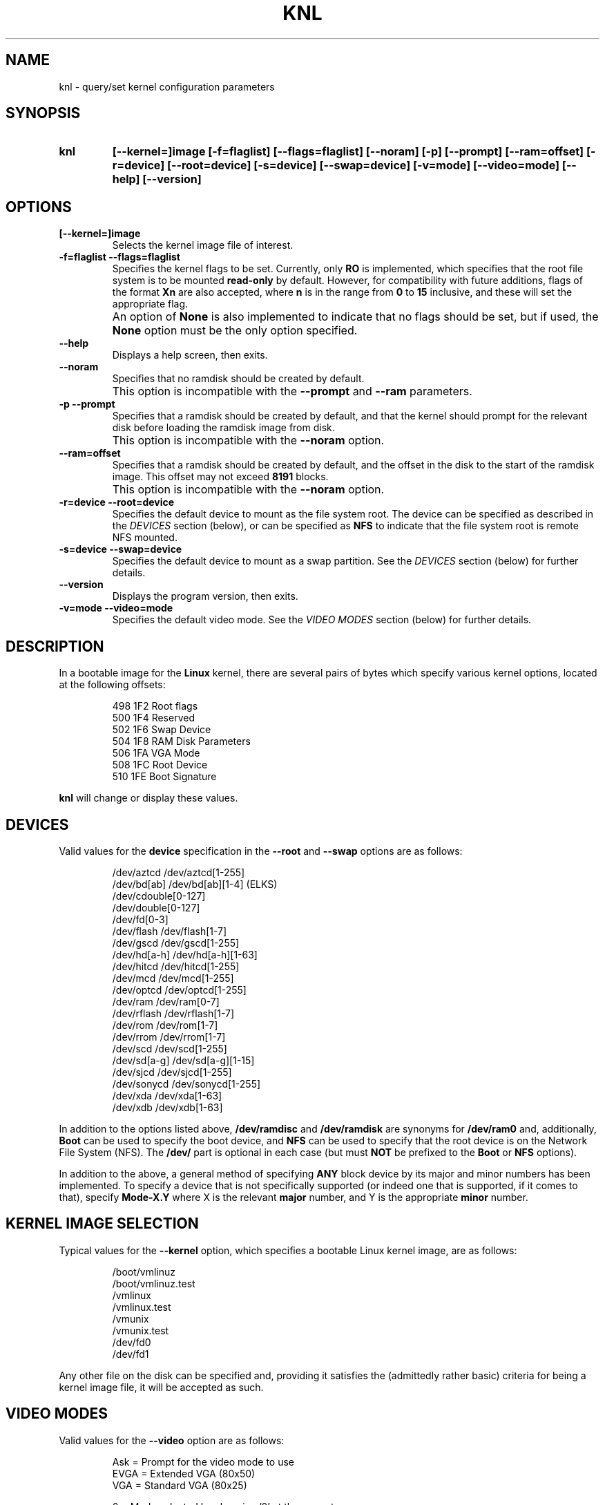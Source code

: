 .\" Copyright 1998-2002 Riley H. Williams <Riley@Williams.Name>.
.\" May be distributed under the GNU General Public License.
.
.TH KNL 8 "10 June 2002" "Linux 2.0" "Linux Programmer's Manual"
.
.SH NAME
knl \- query/set kernel configuration parameters
.
.SH SYNOPSIS
.TP
.B knl
.B [--kernel=]image
.B [-f=flaglist]
.B [--flags=flaglist]
.B [--noram]
.B [-p]
.B [--prompt]
.B [--ram=offset]
.B [-r=device]
.B [--root=device]
.B [-s=device]
.B [--swap=device]
.B [-v=mode]
.B [--video=mode]
.B [--help]
.B [--version]
.
.SH OPTIONS
.TP
.B [--kernel=]image
Selects the kernel image file of interest.
.TP
.B -f=flaglist --flags=flaglist
Specifies the kernel flags to be set. Currently, only
.B RO
is implemented, which specifies that the root file system is to be mounted
.B read-only
by default. However, for compatibility with future additions, flags of the
format
.B Xn
are also accepted, where
.B n
is in the range from
.B 0
to
.B 15
inclusive, and these will set the appropriate flag.
.TP
.B \ 
An option of
.B None
is also implemented to indicate that no flags should be set, but if used,
the
.B None
option must be the only option specified.
.TP
.B --help\ \ \ \ 
Displays a help screen, then exits.
.TP
.B --noram\ \ \ 
Specifies that no ramdisk should be created by default.
.TP
.B \ 
This option is incompatible with the
.B --prompt
and
.B --ram
parameters.
.TP
.B -p --prompt
Specifies that a ramdisk should be created by default, and that the
kernel should prompt for the relevant disk before loading the ramdisk
image from disk.
.TP
.B \ 
This option is incompatible with the
.B --noram
option.
.TP
.B --ram=offset
Specifies that a ramdisk should be created by default, and the offset in
the disk to the start of the ramdisk image. This offset may not exceed
.B 8191
blocks.
.TP
.B \ 
This option is incompatible with the
.B --noram
option.
.TP
.B -r=device --root=device
Specifies the default device to mount as the file system root. The device
can be specified as described in the
.I DEVICES
section (below), or can be specified as
.B NFS
to indicate that the file system root is remote NFS mounted.
.TP
.B -s=device --swap=device
Specifies the default device to mount as a swap partition. See the
.I DEVICES
section (below) for further details.
.TP
.B --version
Displays the program version, then exits.
.TP
.B -v=mode --video=mode
Specifies the default video mode. See the
.I VIDEO MODES
section (below) for further details.
.
.SH DESCRIPTION
In a bootable image for the
.B Linux
kernel, there are several pairs of bytes which specify various kernel
options, located at the following offsets:
.nf
.RS

 498  1F2  Root flags
 500  1F4  Reserved
 502  1F6  Swap Device
 504  1F8  RAM Disk Parameters
 506  1FA  VGA Mode
 508  1FC  Root Device
 510  1FE  Boot Signature

.RE
.fi
.B knl
will change or display these values.
.
.SH DEVICES
Valid values for the
.B device
specification in the
.B --root
and
.B --swap
options are as follows:
.PP
.nf
.RS

/dev/aztcd       /dev/aztcd[1-255]
/dev/bd[ab]      /dev/bd[ab][1-4]        (ELKS)
                 /dev/cdouble[0-127]
                 /dev/double[0-127]
                 /dev/fd[0-3]
/dev/flash       /dev/flash[1-7]
/dev/gscd        /dev/gscd[1-255]
/dev/hd[a-h]     /dev/hd[a-h][1-63]
/dev/hitcd       /dev/hitcd[1-255]
/dev/mcd         /dev/mcd[1-255]
/dev/optcd       /dev/optcd[1-255]
/dev/ram         /dev/ram[0-7]
/dev/rflash      /dev/rflash[1-7]
/dev/rom         /dev/rom[1-7]
/dev/rrom        /dev/rrom[1-7]
/dev/scd         /dev/scd[1-255]
/dev/sd[a-g]     /dev/sd[a-g][1-15]
/dev/sjcd        /dev/sjcd[1-255]
/dev/sonycd      /dev/sonycd[1-255]
/dev/xda         /dev/xda[1-63]
/dev/xdb         /dev/xdb[1-63]

.RE
.fi
.PP
In addition to the options listed above,
.B /dev/ramdisc
and
.B /dev/ramdisk
are synonyms for
.B /dev/ram0
and, additionally,
.B Boot
can be used to specify the boot device, and
.B NFS
can be used to specify that the root device is on the Network File System
(NFS). The
.B /dev/
part is optional in each case (but must
.B NOT
be prefixed to the
.B Boot
or
.B NFS
options).
.PP
In addition to the above, a general method of specifying
.B ANY
block device by its major and minor numbers has been implemented. To
specify a device that is not specifically supported (or indeed one that
is supported, if it comes to that), specify
.B Mode-X.Y
where X is the relevant
.B major
number, and Y is the appropriate
.B minor
number.
.
.SH KERNEL IMAGE SELECTION
Typical values for the
.B --kernel
option, which specifies a bootable Linux kernel image, are as follows:
.PP
.nf
.RS

/boot/vmlinuz
/boot/vmlinuz.test
/vmlinux
/vmlinux.test
/vmunix
/vmunix.test
/dev/fd0
/dev/fd1

.RE
.fi
.PP
Any other file on the disk can be specified and, providing it satisfies
the (admittedly rather basic) criteria for being a kernel image file, it
will be accepted as such. 
.
.SH VIDEO MODES
Valid values for the
.B --video
option are as follows:
.nf
.RS

Ask  = Prompt for the video mode to use
EVGA = Extended VGA (80x50)
VGA  = Standard VGA (80x25)

  0  = Mode selected by choosing '0' at the prompt.
  1  = Mode selected by choosing '1' at the prompt.
  2  = Mode selected by choosing '2' at the prompt.
  n  = Mode selected by choosing 'n' at the prompt.

.RE
.fi
Valid numeric arguments are in the range from
.B 0
to
.B 65499
inclusive, as supported by the video hardware in the system in question.
.
.SH ERRORS
The following errorlevels may be reported:
.PP
.TP
\  \  0
Successful completion of task.
.TP
\  \  1
Kernel image file not specified.
.TP
\  \  2
Kernel image file not found.
.TP
\  \  3
Specified file is not a kernel image.
.TP
\  \  4
Kernel image file can't be updated.
.TP
\  \  5
Kernel image file not updated correctly.
.TP
\  255
.B --help
or
.B --version
specified.
.
.SH WHEN USING LILO
If
.B LILO
is used,
.B knl
is no longer needed for setting the root device and the video mode
since these parameters that
.B knl
modifies can be set from the
.B LILO
prompt during a boot. However,
.B knl
is still needed at this time for setting the RAM disk parameters.
Users are encouraged to find the
.B LILO
documentation for more information, and to use
.B LILO
when booting their systems.
.
.SH AUTHORS
The
.B knl
program and documentation was written by Riley Williams
<Riley@Williams.Name>. It was inspired by the
.B rdev
program and documentation originally written by Werner Almesberger
<almesber@nessie.cs.id.ethz.ch>, and modified by Peter MacDonald
<pmacdona@SanJuan.UVic.ca>, with root flags support added by Stephen
C. Tweedie <sct@dcs.ed.ac.uk>.
